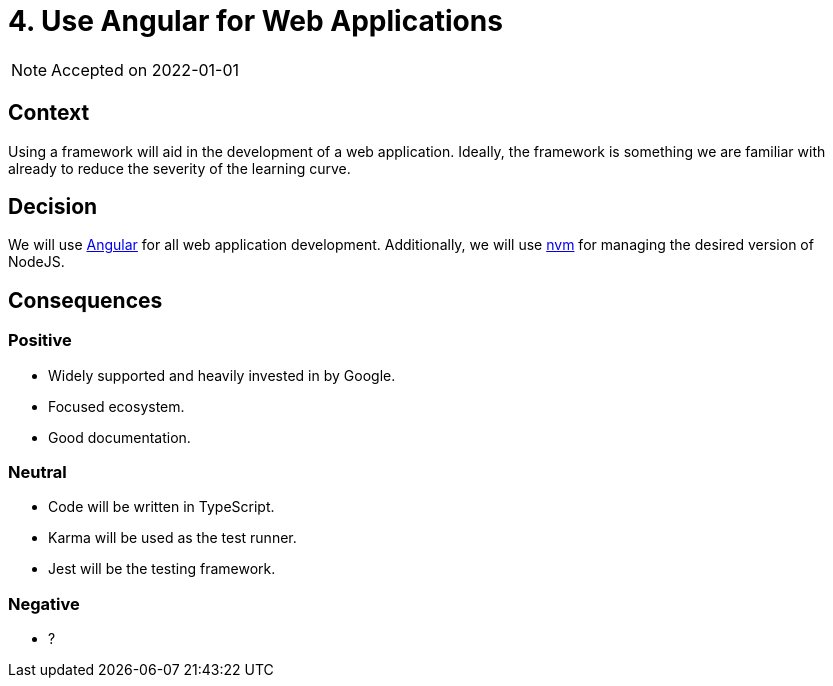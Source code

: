 = 4. Use Angular for Web Applications

NOTE: Accepted on 2022-01-01

== Context

Using a framework will aid in the development of a web application.
Ideally, the framework is something we are familiar with already to reduce the severity of the learning curve.

== Decision

We will use https://angular.io/[Angular] for all web application development.
Additionally, we will use https://github.com/nvm-sh/nvm[nvm] for managing the desired version of NodeJS.

== Consequences

=== Positive

* Widely supported and heavily invested in by Google.
* Focused ecosystem.
* Good documentation.

=== Neutral

* Code will be written in TypeScript.
* Karma will be used as the test runner.
* Jest will be the testing framework.

=== Negative

* ?
